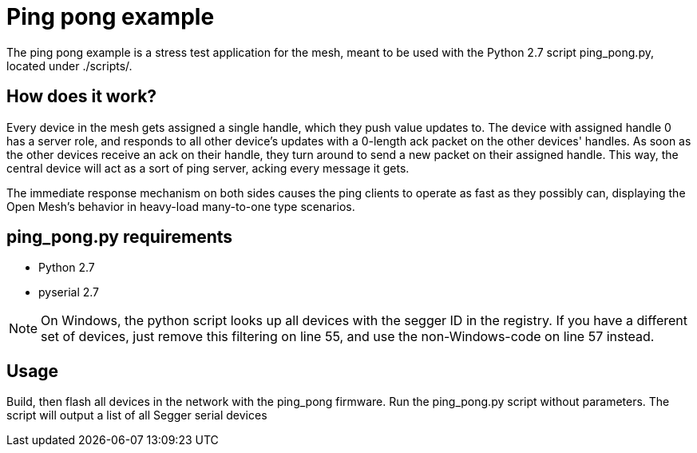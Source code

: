 = Ping pong example

The ping pong example is a stress test application for the mesh, meant to be
used with the Python 2.7 script ping_pong.py, located under ./scripts/.

== How does it work?

Every device in the mesh gets assigned a single handle, which they push value
updates to. The device with assigned handle 0 has a server role, and responds
to all other device's updates with a 0-length ack packet on the other devices'
handles. As soon as the other devices receive an ack on their handle, they turn
around to send a new packet on their assigned handle. This way, the central
device will act as a sort of ping server, acking every message it gets.

The immediate response mechanism on both sides causes the ping clients to
operate as fast as they possibly can, displaying the Open Mesh's behavior in
heavy-load many-to-one type scenarios.

== ping_pong.py requirements

- Python 2.7
- pyserial 2.7

NOTE: On Windows, the python script looks up all devices with the segger ID in
the registry. If you have a different set of devices, just remove this
filtering on line 55, and use the non-Windows-code on line 57 instead.


== Usage

Build, then flash all devices in the network with the ping_pong firmware. Run
the ping_pong.py script without parameters. The script will output a list of
all Segger serial devices
